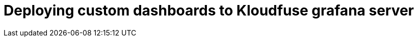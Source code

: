 = Deploying custom dashboards to Kloudfuse grafana server
:description:
:sectanchors: 
:url-repo:  
:page-tags: 
:figure-caption!:
:table-caption!:
:example-caption!:

//https://kloudfuse.atlassian.net/wiki/spaces/EX/pages/788594689/Deploying+custom+dashboards+to+Kloudfuse+grafana+server